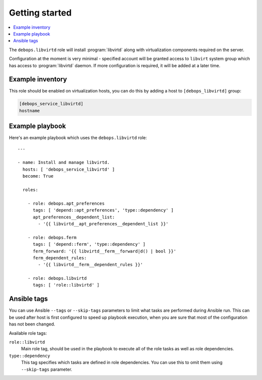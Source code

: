 Getting started
===============

.. contents::
   :local:

The ``debops.libvirtd`` role will install :program:`libvirtd` along with virtualization
components required on the server.

Configuration at the moment is very minimal - specified account will be granted
access to ``libvirt`` system group which has access to :program:`libvirtd` daemon. If
more configuration is required, it will be added at a later time.

Example inventory
-----------------

This role should be enabled on virtualization hosts, you can do this by adding
a host to ``[debops_libvirtd]`` group:

.. code:: ini

   [debops_service_libvirtd]
   hostname

Example playbook
----------------

Here's an example playbook which uses the ``debops.libvirtd`` role::

    ---

    - name: Install and manage libvirtd.
      hosts: [ 'debops_service_libvirtd' ]
      become: True

      roles:

        - role: debops.apt_preferences
          tags: [ 'depend::apt_preferences', 'type::dependency' ]
          apt_preferences__dependent_list:
            - '{{ libvirtd__apt_preferences__dependent_list }}'

        - role: debops.ferm
          tags: [ 'depend::ferm', 'type::dependency' ]
          ferm_forward: '{{ libvirtd__ferm__forward|d() | bool }}'
          ferm_dependent_rules:
            - '{{ libvirtd__ferm__dependent_rules }}'

        - role: debops.libvirtd
          tags: [ 'role::libvirtd' ]


Ansible tags
------------

You can use Ansible ``--tags`` or ``--skip-tags`` parameters to limit what
tasks are performed during Ansible run. This can be used after host is first
configured to speed up playbook execution, when you are sure that most of the
configuration has not been changed.

Available role tags:

``role::libvirtd``
  Main role tag, should be used in the playbook to execute all of the role
  tasks as well as role dependencies.

``type::dependency``
  This tag specifies which tasks are defined in role dependencies. You can use
  this to omit them using ``--skip-tags`` parameter.
